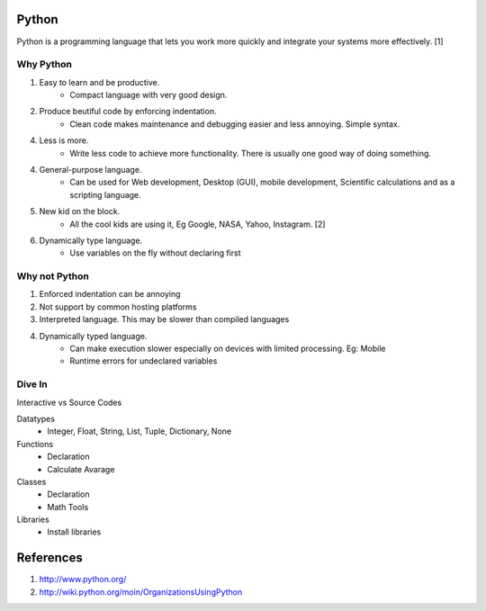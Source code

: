 Python
======
Python is a programming language that lets you work more quickly and integrate 
your systems more effectively. [1]

Why Python
----------
1. Easy to learn and be productive. 
	- Compact language with very good design.
2. Produce beutiful code by enforcing indentation. 
	- Clean code makes maintenance and debugging easier and less annoying. Simple syntax.
4. Less is more. 
	- Write less code to achieve more functionality. There is usually one good way of doing something.
4. General-purpose language. 
	- Can be used for Web development, Desktop (GUI), mobile development, Scientific calculations and as a scripting language.
5. New kid on the block.
	- All the cool kids are using it, Eg Google, NASA, Yahoo, Instagram. [2]
	
6. Dynamically type language.
	- Use variables on the fly without declaring first
	
Why not Python
--------------
1. Enforced indentation can be annoying 
2. Not support by common hosting platforms
3. Interpreted language. This may be slower than compiled languages
4. Dynamically typed language. 
	- Can make execution slower especially on devices with limited processing.  Eg: Mobile 
	- Runtime errors for undeclared variables
	

Dive In
------- 
Interactive vs Source Codes

Datatypes
	- Integer, Float, String, List, Tuple, Dictionary, None
	
Functions
    - Declaration
    - Calculate Avarage

Classes
    - Declaration
    - Math Tools
    
Libraries
    - Install libraries
        
        

References
==========
1. http://www.python.org/
2. http://wiki.python.org/moin/OrganizationsUsingPython